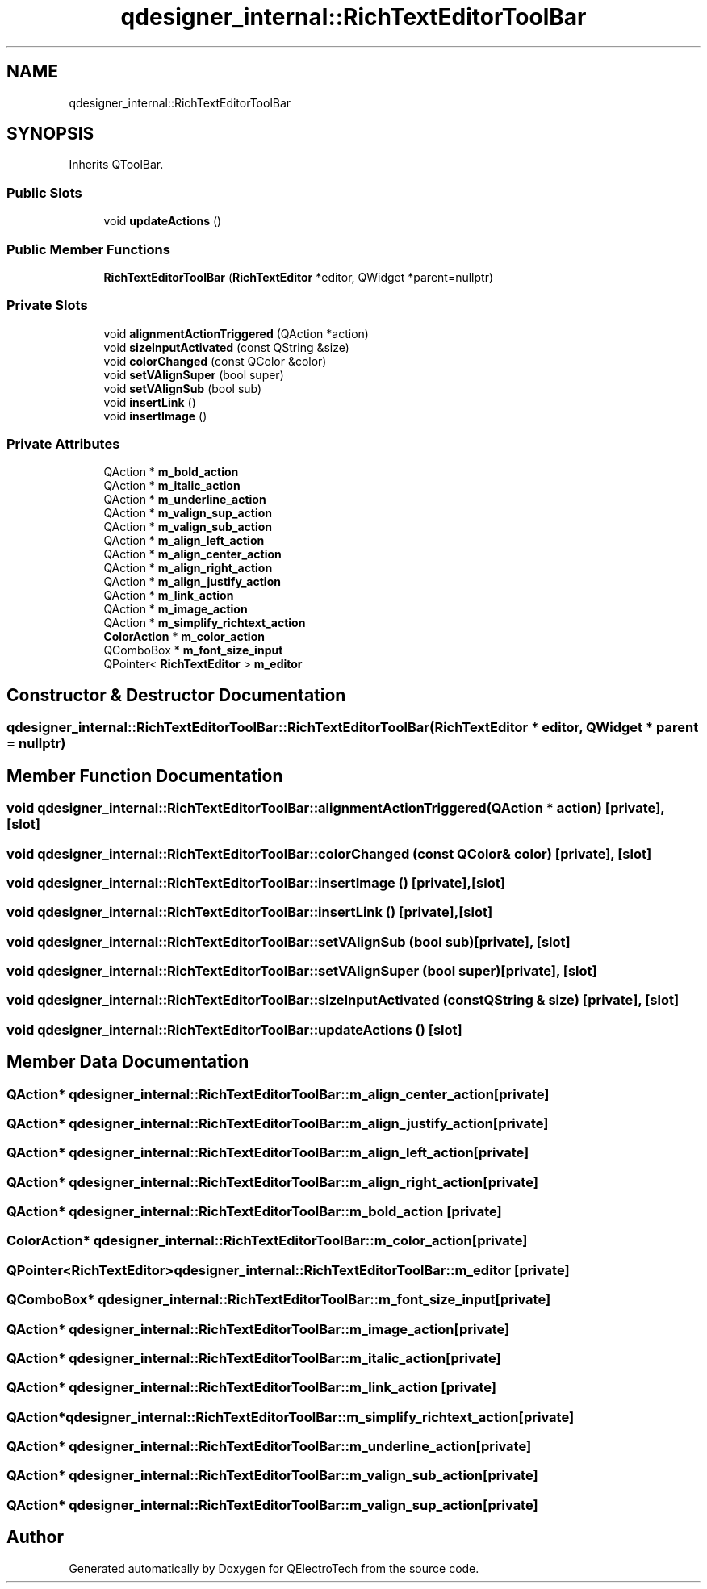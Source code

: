 .TH "qdesigner_internal::RichTextEditorToolBar" 3 "Thu Aug 27 2020" "Version 0.8-dev" "QElectroTech" \" -*- nroff -*-
.ad l
.nh
.SH NAME
qdesigner_internal::RichTextEditorToolBar
.SH SYNOPSIS
.br
.PP
.PP
Inherits QToolBar\&.
.SS "Public Slots"

.in +1c
.ti -1c
.RI "void \fBupdateActions\fP ()"
.br
.in -1c
.SS "Public Member Functions"

.in +1c
.ti -1c
.RI "\fBRichTextEditorToolBar\fP (\fBRichTextEditor\fP *editor, QWidget *parent=nullptr)"
.br
.in -1c
.SS "Private Slots"

.in +1c
.ti -1c
.RI "void \fBalignmentActionTriggered\fP (QAction *action)"
.br
.ti -1c
.RI "void \fBsizeInputActivated\fP (const QString &size)"
.br
.ti -1c
.RI "void \fBcolorChanged\fP (const QColor &color)"
.br
.ti -1c
.RI "void \fBsetVAlignSuper\fP (bool super)"
.br
.ti -1c
.RI "void \fBsetVAlignSub\fP (bool sub)"
.br
.ti -1c
.RI "void \fBinsertLink\fP ()"
.br
.ti -1c
.RI "void \fBinsertImage\fP ()"
.br
.in -1c
.SS "Private Attributes"

.in +1c
.ti -1c
.RI "QAction * \fBm_bold_action\fP"
.br
.ti -1c
.RI "QAction * \fBm_italic_action\fP"
.br
.ti -1c
.RI "QAction * \fBm_underline_action\fP"
.br
.ti -1c
.RI "QAction * \fBm_valign_sup_action\fP"
.br
.ti -1c
.RI "QAction * \fBm_valign_sub_action\fP"
.br
.ti -1c
.RI "QAction * \fBm_align_left_action\fP"
.br
.ti -1c
.RI "QAction * \fBm_align_center_action\fP"
.br
.ti -1c
.RI "QAction * \fBm_align_right_action\fP"
.br
.ti -1c
.RI "QAction * \fBm_align_justify_action\fP"
.br
.ti -1c
.RI "QAction * \fBm_link_action\fP"
.br
.ti -1c
.RI "QAction * \fBm_image_action\fP"
.br
.ti -1c
.RI "QAction * \fBm_simplify_richtext_action\fP"
.br
.ti -1c
.RI "\fBColorAction\fP * \fBm_color_action\fP"
.br
.ti -1c
.RI "QComboBox * \fBm_font_size_input\fP"
.br
.ti -1c
.RI "QPointer< \fBRichTextEditor\fP > \fBm_editor\fP"
.br
.in -1c
.SH "Constructor & Destructor Documentation"
.PP 
.SS "qdesigner_internal::RichTextEditorToolBar::RichTextEditorToolBar (\fBRichTextEditor\fP * editor, QWidget * parent = \fCnullptr\fP)"

.SH "Member Function Documentation"
.PP 
.SS "void qdesigner_internal::RichTextEditorToolBar::alignmentActionTriggered (QAction * action)\fC [private]\fP, \fC [slot]\fP"

.SS "void qdesigner_internal::RichTextEditorToolBar::colorChanged (const QColor & color)\fC [private]\fP, \fC [slot]\fP"

.SS "void qdesigner_internal::RichTextEditorToolBar::insertImage ()\fC [private]\fP, \fC [slot]\fP"

.SS "void qdesigner_internal::RichTextEditorToolBar::insertLink ()\fC [private]\fP, \fC [slot]\fP"

.SS "void qdesigner_internal::RichTextEditorToolBar::setVAlignSub (bool sub)\fC [private]\fP, \fC [slot]\fP"

.SS "void qdesigner_internal::RichTextEditorToolBar::setVAlignSuper (bool super)\fC [private]\fP, \fC [slot]\fP"

.SS "void qdesigner_internal::RichTextEditorToolBar::sizeInputActivated (const QString & size)\fC [private]\fP, \fC [slot]\fP"

.SS "void qdesigner_internal::RichTextEditorToolBar::updateActions ()\fC [slot]\fP"

.SH "Member Data Documentation"
.PP 
.SS "QAction* qdesigner_internal::RichTextEditorToolBar::m_align_center_action\fC [private]\fP"

.SS "QAction* qdesigner_internal::RichTextEditorToolBar::m_align_justify_action\fC [private]\fP"

.SS "QAction* qdesigner_internal::RichTextEditorToolBar::m_align_left_action\fC [private]\fP"

.SS "QAction* qdesigner_internal::RichTextEditorToolBar::m_align_right_action\fC [private]\fP"

.SS "QAction* qdesigner_internal::RichTextEditorToolBar::m_bold_action\fC [private]\fP"

.SS "\fBColorAction\fP* qdesigner_internal::RichTextEditorToolBar::m_color_action\fC [private]\fP"

.SS "QPointer<\fBRichTextEditor\fP> qdesigner_internal::RichTextEditorToolBar::m_editor\fC [private]\fP"

.SS "QComboBox* qdesigner_internal::RichTextEditorToolBar::m_font_size_input\fC [private]\fP"

.SS "QAction* qdesigner_internal::RichTextEditorToolBar::m_image_action\fC [private]\fP"

.SS "QAction* qdesigner_internal::RichTextEditorToolBar::m_italic_action\fC [private]\fP"

.SS "QAction* qdesigner_internal::RichTextEditorToolBar::m_link_action\fC [private]\fP"

.SS "QAction* qdesigner_internal::RichTextEditorToolBar::m_simplify_richtext_action\fC [private]\fP"

.SS "QAction* qdesigner_internal::RichTextEditorToolBar::m_underline_action\fC [private]\fP"

.SS "QAction* qdesigner_internal::RichTextEditorToolBar::m_valign_sub_action\fC [private]\fP"

.SS "QAction* qdesigner_internal::RichTextEditorToolBar::m_valign_sup_action\fC [private]\fP"


.SH "Author"
.PP 
Generated automatically by Doxygen for QElectroTech from the source code\&.
